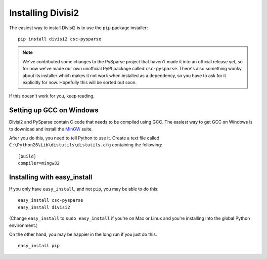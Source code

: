 Installing Divisi2
==================

The easiest way to install Divisi2 is to use the ``pip`` package installer::

    pip install divisi2 csc-pysparse

.. note::

   We've contributed some changes to the PySparse project that haven't made it
   into an official release yet, so for now we've made our own unofficial PyPI
   package called ``csc-pysparse``. There's also something wonky about its
   installer which makes it not work when installed as a dependency, so you
   have to ask for it explicitly for now. Hopefully this will be sorted out
   soon.

If this doesn't work for you, keep reading.

Setting up GCC on Windows
-------------------------

Divisi2 and PySparse contain C code that needs to be compiled using GCC.
The easiest way to get GCC on Windows is to download and install the MinGW_
suite. 

.. _MinGW: http://www.mingw.org/wiki/HOWTO_Install_the_MinGW_GCC_Compiler_Suite

After you do this, you need to tell Python to use it. Create a text file called
``C:\Python26\Lib\distutils\distutils.cfg`` containing the following::

    [build]
    compiler=mingw32

Installing with easy_install
----------------------------
If you only have ``easy_install``, and not ``pip``, you may be able to do
this::

    easy_install csc-pysparse
    easy_install divisi2

(Change ``easy_install`` to ``sudo easy_install`` if you're on Mac or Linux and
you're installing into the global Python environment.)

On the other hand, you may be happier in the long run if you just do this::

    easy_install pip

